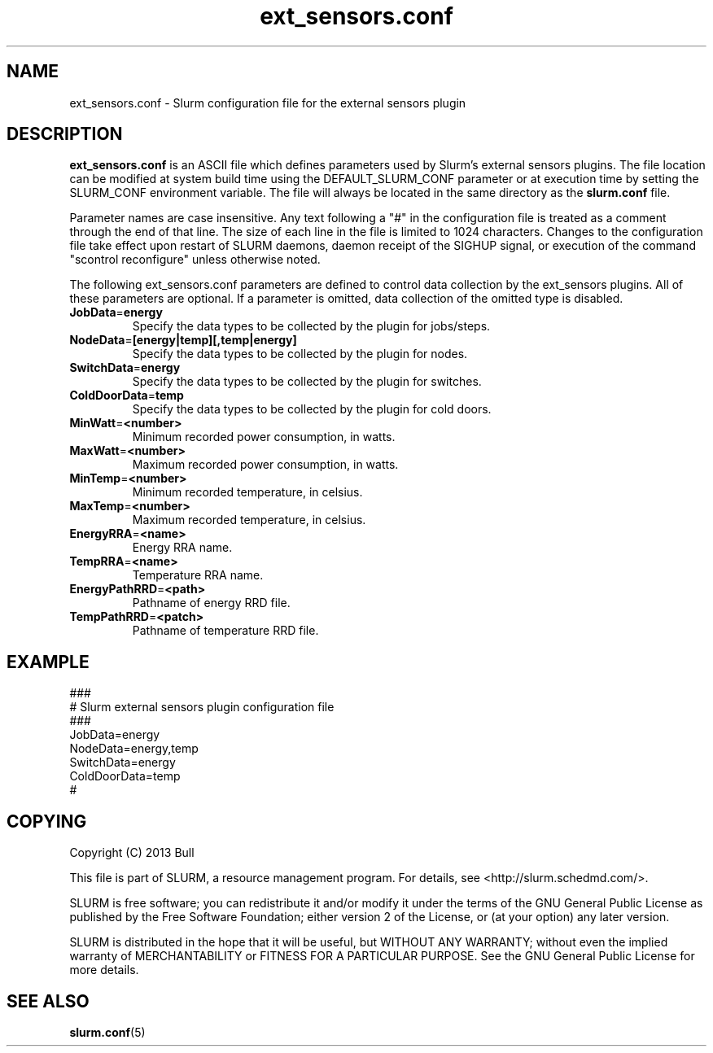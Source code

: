 .TH "ext_sensors.conf" "5" "February 2013" "ext_sensors.conf 2.2" \
"Slurm external sensors plugin configuration file"

.SH "NAME"
ext_sensors.conf \- Slurm configuration file for the external sensors plugin

.SH "DESCRIPTION"

\fBext_sensors.conf\fP is an ASCII file which defines parameters used by
Slurm's external sensors plugins.
The file location can be modified at system build time using the
DEFAULT_SLURM_CONF parameter or at execution time by setting the SLURM_CONF
environment variable. The file will always be located in the
same directory as the \fBslurm.conf\fP file.
.LP
Parameter names are case insensitive.
Any text following a "#" in the configuration file is treated
as a comment through the end of that line.
The size of each line in the file is limited to 1024 characters.
Changes to the configuration file take effect upon restart of
SLURM daemons, daemon receipt of the SIGHUP signal, or execution
of the command "scontrol reconfigure" unless otherwise noted.

.LP
The following ext_sensors.conf parameters are defined to control data
collection by the ext_sensors plugins. All of these parameters are optional.
If a parameter is omitted, data collection of the omitted type is disabled.

.TP
\fBJobData\fR=\fBenergy\fR
Specify the data types to be collected by the plugin for jobs/steps.

.TP
\fBNodeData\fR=\fB[energy|temp][,temp|energy]\fR
Specify the data types to be collected by the plugin for nodes.

.TP
\fBSwitchData\fR=\fBenergy\fR
Specify the data types to be collected by the plugin for switches.

.TP
\fBColdDoorData\fR=\fBtemp\fR
Specify the data types to be collected by the plugin for cold doors.

.TP
\fBMinWatt\fR=\fB<number>\fR
Minimum recorded power consumption, in watts.

.TP
\fBMaxWatt\fR=\fB<number>\fR
Maximum recorded power consumption, in watts.

.TP
\fBMinTemp\fR=\fB<number>\fR
Minimum recorded temperature, in celsius.

.TP
\fBMaxTemp\fR=\fB<number>\fR
Maximum recorded temperature, in celsius.

.TP
\fBEnergyRRA\fR=\fB<name>\fR
Energy RRA name.

.TP
\fBTempRRA\fR=\fB<name>\fR
Temperature RRA name.

.TP
\fBEnergyPathRRD\fR=\fB<path>\fR
Pathname of energy RRD file.

.TP
\fBTempPathRRD\fR=\fB<patch>\fR
Pathname of temperature RRD file.

.SH "EXAMPLE"
.LP
.br
###
.br
# Slurm external sensors plugin configuration file
.br
###
.br
JobData=energy
.br
NodeData=energy,temp
.br
SwitchData=energy
.br
ColdDoorData=temp
.br
#

.SH "COPYING"
Copyright (C) 2013 Bull
.LP
This file is part of SLURM, a resource management program.
For details, see <http://slurm.schedmd.com/>.
.LP
SLURM is free software; you can redistribute it and/or modify it under
the terms of the GNU General Public License as published by the Free
Software Foundation; either version 2 of the License, or (at your option)
any later version.
.LP
SLURM is distributed in the hope that it will be useful, but WITHOUT ANY
WARRANTY; without even the implied warranty of MERCHANTABILITY or FITNESS
FOR A PARTICULAR PURPOSE.  See the GNU General Public License for more
details.

.SH "SEE ALSO"
.LP
\fBslurm.conf\fR(5)
